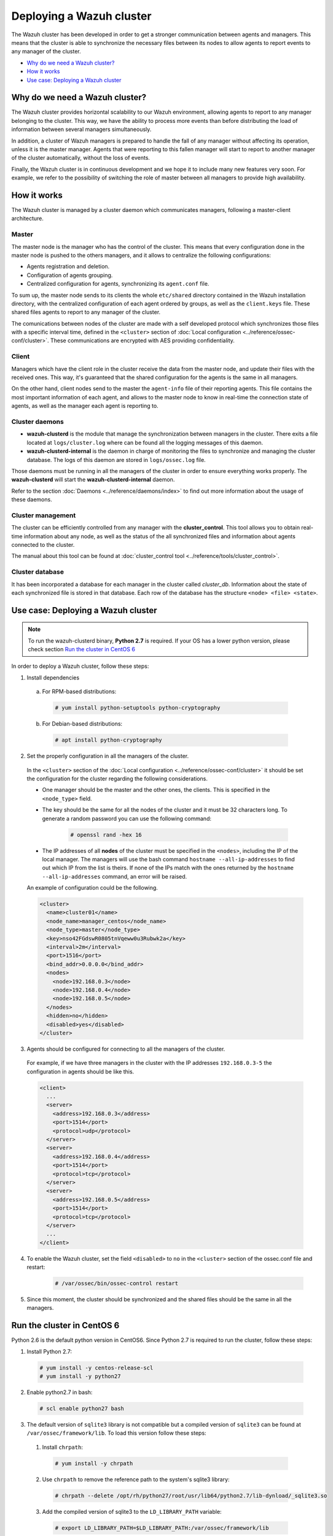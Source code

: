 .. _wazuh-cluster:

Deploying a Wazuh cluster
=========================

.. versionadded:: 3.0.0

The Wazuh cluster has been developed in order to get a stronger communication between agents and managers. This means that the cluster is able to synchronize the necessary files between
its nodes to allow agents to report events to any manager of the cluster.

- `Why do we need a Wazuh cluster?`_
- `How it works`_
- `Use case: Deploying a Wazuh cluster`_

Why do we need a Wazuh cluster?
-------------------------------

The Wazuh cluster provides horizontal scalability to our Wazuh environment, allowing agents to report to any manager belonging to the cluster. This way, we have the ability
to process more events than before distributing the load of information between several managers simultaneously.

In addition, a cluster of Wazuh managers is prepared to handle the fall of any manager without affecting its operation, unless it is the master manager.
Agents that were reporting to this fallen manager will start to report to another manager of the cluster automatically, without the loss of events.

Finally, the Wazuh cluster is in continuous development and we hope it to include many new features very soon. For example, we refer to the possibility of
switching the role of master between all managers to provide high availability.


How it works
------------

The Wazuh cluster is managed by a cluster daemon which communicates managers, following a master-client architecture.

Master
^^^^^^^^

The master node is the manager who has the control of the cluster. This means that every configuration done in the master node is pushed to the others managers, and it allows
to centralize the following configurations:

- Agents registration and deletion.
- Configuration of agents grouping.
- Centralized configuration for agents, synchronizing its ``agent.conf`` file.

To sum up, the master node sends to its clients the whole ``etc/shared`` directory contained in the Wazuh installation directory, with
the centralized configuration of each agent ordered by groups, as well as the ``client.keys`` file. These shared files agents to report to any manager of the cluster.

The comunications between nodes of the cluster are made with a self developed protocol which synchronizes those files with a specific interval time, defined in
the ``<cluster>`` section of :doc:`Local configuration <../reference/ossec-conf/cluster>`.
These communications are encrypted with AES providing confidentiality.


Client
^^^^^^^^

Managers which have the client role in the cluster receive the data from the master node, and update their files with the received ones. This way, it's guaranteed that the shared configuration
for the agents is the same in all managers.

On the other hand, client nodes send to the master the ``agent-info`` file of their reporting agents. This file contains the most important information of each agent, and allows to the master node to know in real-time
the connection state of agents, as well as the manager each agent is reporting to.

Cluster daemons
^^^^^^^^^^^^^^^^^

- **wazuh-clusterd** is the module that manage the synchronization between managers in the cluster. There exits a file located at ``logs/cluster.log`` where can be found all the logging messages of this daemon.

- **wazuh-clusterd-internal** is the daemon in charge of monitoring the files to synchronize and managing the cluster database. The logs of this daemon are stored in ``logs/ossec.log`` file.

Those daemons must be running in all the managers of the cluster in order to ensure everything works properly. The **wazuh-clusterd** will start the **wazuh-clusterd-internal** daemon.

Refer to the section :doc:`Daemons <../reference/daemons/index>` to find out more information about the usage of these daemons.

Cluster management
^^^^^^^^^^^^^^^^^^^^

The cluster can be efficiently controlled from any manager with the **cluster_control**. This tool allows you to obtain real-time information about any node, as well as the status of the all synchronized files and information about agents connected to the cluster.

The manual about this tool can be found at :doc:`cluster_control tool <../reference/tools/cluster_control>`.

Cluster database
^^^^^^^^^^^^^^^^^

It has been incorporated a database for each manager in the cluster called `cluster_db`. Information about the state of each synchronized
file is stored in that database. Each row of the database has the structure ``<node> <file> <state>``.


Use case: Deploying a Wazuh cluster
-----------------------------------

.. note::
  To run the wazuh-clusterd binary, **Python 2.7** is required. If your OS has a lower python version, please check section `Run the cluster in CentOS 6`_

In order to deploy a Wazuh cluster, follow these steps:

1. Install dependencies

  a. For RPM-based distributions:

    .. code-block:: console

      # yum install python-setuptools python-cryptography

  b. For Debian-based distributions:

    .. code-block:: console

      # apt install python-cryptography

2. Set the properly configuration in all the managers of the cluster.

  In the ``<cluster>`` section of the :doc:`Local configuration <../reference/ossec-conf/cluster>` it should be set the configuration for the cluster regarding the following considerations.

  - One manager should be the master and the other ones, the clients. This is specified in the ``<node_type>`` field.
  - The key should be the same for all the nodes of the cluster and it must be 32 characters long. To generate a random password you can use the following command:

      .. code-block:: console

          # openssl rand -hex 16

  - The IP addresses of all **nodes** of the cluster must be specified in the ``<nodes>``, including the IP of the local manager. The managers will use the bash command ``hostname --all-ip-addresses`` to find out which IP from the list is theirs. If none of the IPs match with the ones returned by the ``hostname --all-ip-addresses`` command, an error will be raised.

  An example of configuration could be the following.

  .. code-block:: xml

      <cluster>
        <name>cluster01</name>
        <node_name>manager_centos</node_name>
        <node_type>master</node_type>
        <key>nso42FGdswR0805tnVqeww0u3Rubwk2a</key>
        <interval>2m</interval>
        <port>1516</port>
        <bind_addr>0.0.0.0</bind_addr>
        <nodes>
          <node>192.168.0.3</node>
          <node>192.168.0.4</node>
          <node>192.168.0.5</node>
        </nodes>
        <hidden>no</hidden>
        <disabled>yes</disabled>
      </cluster>

3. Agents should be configured for connecting to all the managers of the cluster.

  For example, if we have three managers in the cluster with the IP addresses ``192.168.0.3-5`` the configuration in agents should be like this.

  .. code-block:: xml

      <client>
        ...
        <server>
          <address>192.168.0.3</address>
          <port>1514</port>
          <protocol>udp</protocol>
        </server>
        <server>
          <address>192.168.0.4</address>
          <port>1514</port>
          <protocol>tcp</protocol>
        </server>
        <server>
          <address>192.168.0.5</address>
          <port>1514</port>
          <protocol>tcp</protocol>
        </server>
        ...
      </client>


4. To enable the Wazuh cluster, set the field ``<disabled>`` to ``no`` in the ``<cluster>`` section of the ossec.conf file and restart:

    .. code-block:: console

        # /var/ossec/bin/ossec-control restart

5. Since this moment, the cluster should be synchronized and the shared files should be the same in all the managers.

Run the cluster in CentOS 6
---------------------------
Python 2.6 is the default python version in CentOS6. Since Python 2.7 is required to run the cluster, follow these steps:

1. Install Python 2.7:
  
  .. code-block:: console

    # yum install -y centos-release-scl
    # yum install -y python27

2. Enable python2.7 in bash:

  .. code-block:: console

    # scl enable python27 bash

3. The default version of ``sqlite3`` library is not compatible but a compiled version of ``sqlite3`` can be found at ``/var/ossec/framework/lib``. To load this version follow these steps:
  
  1. Install ``chrpath``:

    .. code-block:: console

      # yum install -y chrpath

  2. Use ``chrpath`` to remove the reference path to the system's sqlite3 library:

    .. code-block:: console

      # chrpath --delete /opt/rh/python27/root/usr/lib64/python2.7/lib-dynload/_sqlite3.so

  3. Add the compiled version of sqlite3 to the ``LD_LIBRARY_PATH`` variable:

    .. code-block:: console

      # export LD_LIBRARY_PATH=$LD_LIBRARY_PATH:/var/ossec/framework/lib

4. Install dependencies:

  .. code-block:: console

    # /opt/rh/python27/root/usr/bin/pip2.7 install cryptography

5. Use ``python2.7`` to start the cluster:

  .. code-block:: console

    # python2.7 /var/ossec/bin/wazuh-clusterd

6. Finally, if the cluster is correctly configured, check it's running:

  .. code-block:: console

    # ps -aux | grep cluster
    ossec     6533  0.0  1.4 135424 15128 ?        S    07:19   0:00 python2.7 /var/ossec/bin/wazuh-clusterd
    root      6536  0.0  0.4 158608  4584 ?        Ssl  07:19   0:00 /var/ossec/bin/wazuh-clusterd-internal -tmaster
    ossec     6539  0.0  1.5 136464 15932 ?        S    07:19   0:00 python2.7 /var/ossec/bin/wazuh-clusterd
    root      6556  0.0  0.2   8032  2092 ?        S+   07:21   0:00 grep cluster
